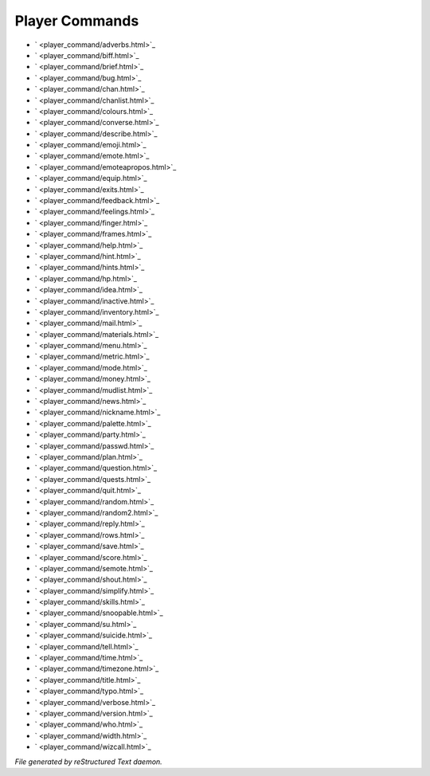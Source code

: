 ***************
Player Commands
***************

- ` <player_command/adverbs.html>`_
- ` <player_command/biff.html>`_
- ` <player_command/brief.html>`_
- ` <player_command/bug.html>`_
- ` <player_command/chan.html>`_
- ` <player_command/chanlist.html>`_
- ` <player_command/colours.html>`_
- ` <player_command/converse.html>`_
- ` <player_command/describe.html>`_
- ` <player_command/emoji.html>`_
- ` <player_command/emote.html>`_
- ` <player_command/emoteapropos.html>`_
- ` <player_command/equip.html>`_
- ` <player_command/exits.html>`_
- ` <player_command/feedback.html>`_
- ` <player_command/feelings.html>`_
- ` <player_command/finger.html>`_
- ` <player_command/frames.html>`_
- ` <player_command/help.html>`_
- ` <player_command/hint.html>`_
- ` <player_command/hints.html>`_
- ` <player_command/hp.html>`_
- ` <player_command/idea.html>`_
- ` <player_command/inactive.html>`_
- ` <player_command/inventory.html>`_
- ` <player_command/mail.html>`_
- ` <player_command/materials.html>`_
- ` <player_command/menu.html>`_
- ` <player_command/metric.html>`_
- ` <player_command/mode.html>`_
- ` <player_command/money.html>`_
- ` <player_command/mudlist.html>`_
- ` <player_command/news.html>`_
- ` <player_command/nickname.html>`_
- ` <player_command/palette.html>`_
- ` <player_command/party.html>`_
- ` <player_command/passwd.html>`_
- ` <player_command/plan.html>`_
- ` <player_command/question.html>`_
- ` <player_command/quests.html>`_
- ` <player_command/quit.html>`_
- ` <player_command/random.html>`_
- ` <player_command/random2.html>`_
- ` <player_command/reply.html>`_
- ` <player_command/rows.html>`_
- ` <player_command/save.html>`_
- ` <player_command/score.html>`_
- ` <player_command/semote.html>`_
- ` <player_command/shout.html>`_
- ` <player_command/simplify.html>`_
- ` <player_command/skills.html>`_
- ` <player_command/snoopable.html>`_
- ` <player_command/su.html>`_
- ` <player_command/suicide.html>`_
- ` <player_command/tell.html>`_
- ` <player_command/time.html>`_
- ` <player_command/timezone.html>`_
- ` <player_command/title.html>`_
- ` <player_command/typo.html>`_
- ` <player_command/verbose.html>`_
- ` <player_command/version.html>`_
- ` <player_command/who.html>`_
- ` <player_command/width.html>`_
- ` <player_command/wizcall.html>`_

*File generated by reStructured Text daemon.*
